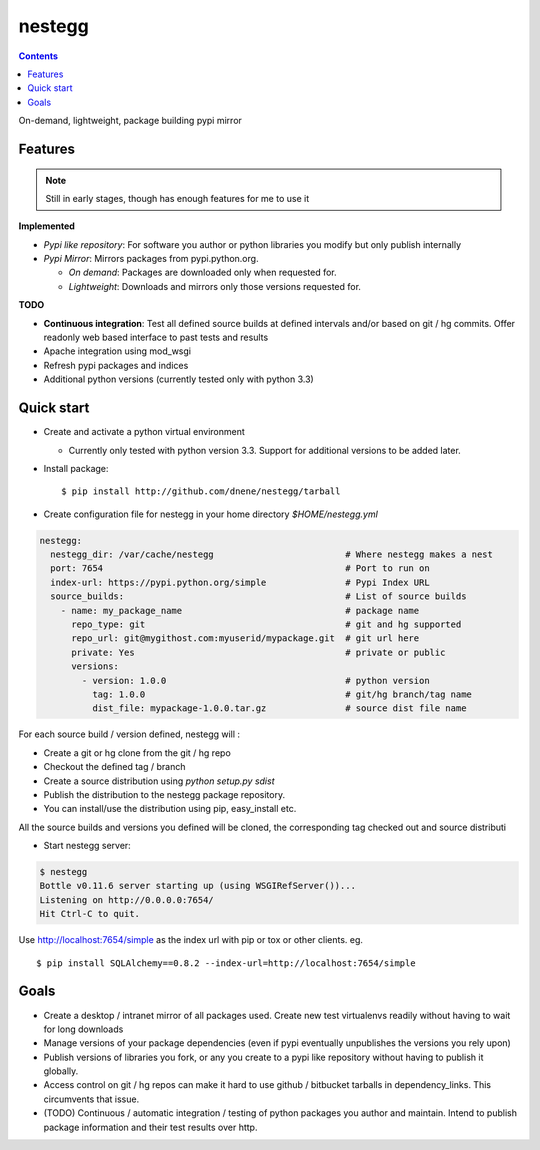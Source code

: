 nestegg
=======

.. contents::

On-demand, lightweight, package building pypi mirror

Features 
--------

.. note :: 

  Still in early stages, though has enough features for me to use it

**Implemented**

* *Pypi like repository*: For software you author or python libraries you modify but only publish internally
* *Pypi Mirror*: Mirrors packages from pypi.python.org. 

  * *On demand*: Packages are downloaded only when requested for. 
  * *Lightweight*: Downloads and mirrors only those versions requested for.

**TODO**

* **Continuous integration**: Test all defined source builds at defined intervals and/or based on git / hg commits. Offer readonly web based interface to past tests and results
* Apache integration using mod_wsgi
* Refresh pypi packages and indices
* Additional python versions (currently tested only with python 3.3)

Quick start
-----------

* Create and activate a python virtual environment

  * Currently only tested with python version 3.3. Support for additional versions to be added later. 

* Install package::

    $ pip install http://github.com/dnene/nestegg/tarball

* Create configuration file for nestegg in your home directory `$HOME/nestegg.yml` ::

.. code:: yml

  nestegg:
    nestegg_dir: /var/cache/nestegg                         # Where nestegg makes a nest
    port: 7654                                              # Port to run on
    index-url: https://pypi.python.org/simple               # Pypi Index URL
    source_builds:                                          # List of source builds
      - name: my_package_name                               # package name
        repo_type: git                                      # git and hg supported
        repo_url: git@mygithost.com:myuserid/mypackage.git  # git url here
        private: Yes                                        # private or public
        versions:
          - version: 1.0.0                                  # python version
            tag: 1.0.0                                      # git/hg branch/tag name
            dist_file: mypackage-1.0.0.tar.gz               # source dist file name

For each source build / version defined, nestegg will :

* Create a git or hg clone from the git / hg repo
* Checkout the defined tag / branch
* Create a source distribution using `python setup.py sdist`
* Publish the distribution to the nestegg package repository. 
* You can install/use the distribution using pip, easy_install etc.

All the source builds and versions you defined will be cloned, the corresponding tag checked out and source distributi

* Start nestegg server::

.. code:: 

  $ nestegg
  Bottle v0.11.6 server starting up (using WSGIRefServer())...
  Listening on http://0.0.0.0:7654/
  Hit Ctrl-C to quit.

Use http://localhost:7654/simple as the index url with pip or tox or other clients. eg. ::

  $ pip install SQLAlchemy==0.8.2 --index-url=http://localhost:7654/simple 


Goals
-----

* Create a desktop / intranet mirror of all packages used. Create new test virtualenvs readily without having to wait for long downloads
* Manage versions of your package dependencies (even if pypi eventually unpublishes the versions you rely upon)
* Publish versions of libraries you fork, or any you create to a pypi like repository without having to publish it globally.
* Access control on git / hg repos can make it hard to use github / bitbucket tarballs in dependency_links. This circumvents that issue.
* (TODO) Continuous / automatic integration / testing of python packages you author and maintain. Intend to publish package information and their test results over http. 
